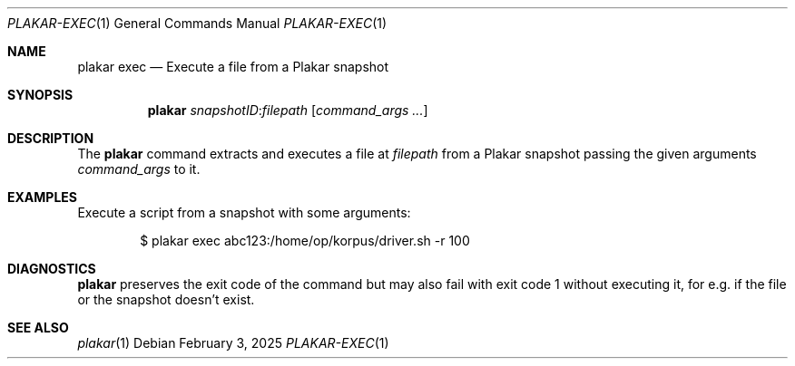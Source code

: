 .Dd February 3, 2025
.Dt PLAKAR-EXEC 1
.Os
.Sh NAME
.Nm plakar exec
.Nd Execute a file from a Plakar snapshot
.Sh SYNOPSIS
.Nm
.Ar snapshotID : Ns Ar filepath
.Op Ar command_args ...
.Sh DESCRIPTION
The
.Nm
command extracts and executes a file at
.Ar filepath
from a Plakar snapshot passing the given arguments
.Ar command_args
to it.
.Sh EXAMPLES
Execute a script from a snapshot with some arguments:
.Bd -literal -offset indent
$ plakar exec abc123:/home/op/korpus/driver.sh -r 100
.Ed
.Sh DIAGNOSTICS
.Nm
preserves the exit code of the command but may also fail with exit
code 1 without executing it, for e.g. if the file or the snapshot
doesn't exist.
.Sh SEE ALSO
.Xr plakar 1
